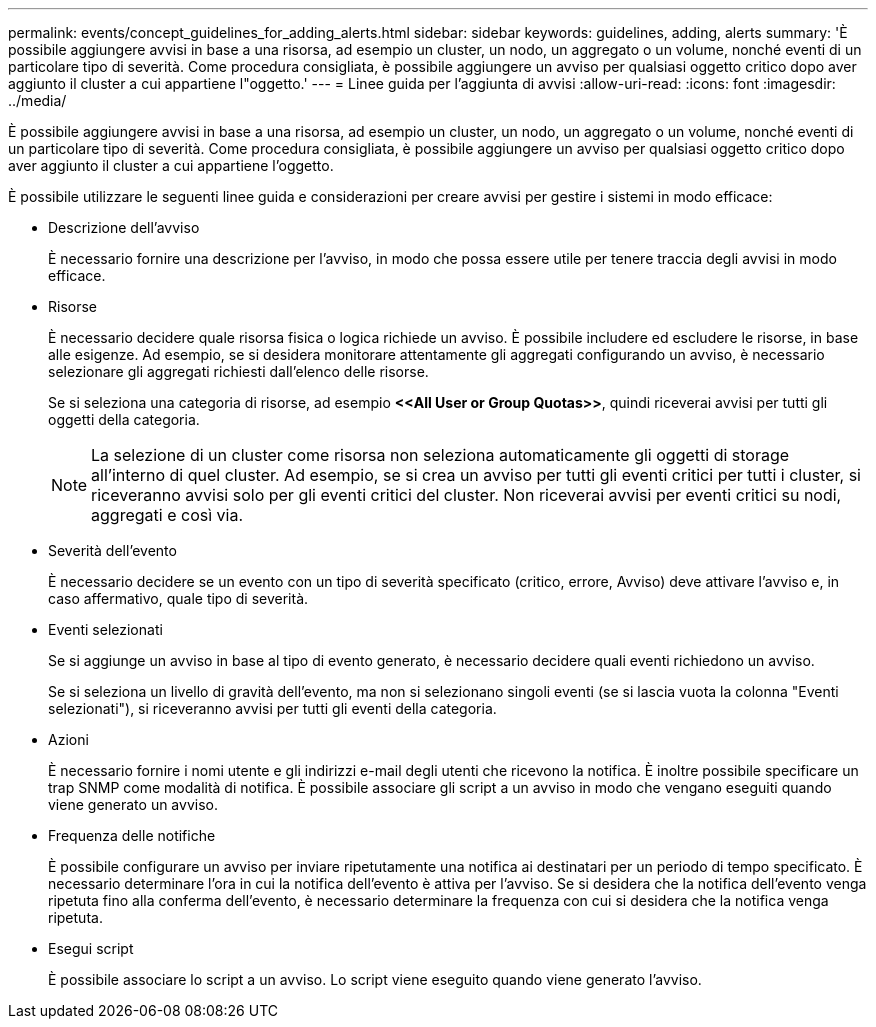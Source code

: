 ---
permalink: events/concept_guidelines_for_adding_alerts.html 
sidebar: sidebar 
keywords: guidelines, adding, alerts 
summary: 'È possibile aggiungere avvisi in base a una risorsa, ad esempio un cluster, un nodo, un aggregato o un volume, nonché eventi di un particolare tipo di severità. Come procedura consigliata, è possibile aggiungere un avviso per qualsiasi oggetto critico dopo aver aggiunto il cluster a cui appartiene l"oggetto.' 
---
= Linee guida per l'aggiunta di avvisi
:allow-uri-read: 
:icons: font
:imagesdir: ../media/


[role="lead"]
È possibile aggiungere avvisi in base a una risorsa, ad esempio un cluster, un nodo, un aggregato o un volume, nonché eventi di un particolare tipo di severità. Come procedura consigliata, è possibile aggiungere un avviso per qualsiasi oggetto critico dopo aver aggiunto il cluster a cui appartiene l'oggetto.

È possibile utilizzare le seguenti linee guida e considerazioni per creare avvisi per gestire i sistemi in modo efficace:

* Descrizione dell'avviso
+
È necessario fornire una descrizione per l'avviso, in modo che possa essere utile per tenere traccia degli avvisi in modo efficace.

* Risorse
+
È necessario decidere quale risorsa fisica o logica richiede un avviso. È possibile includere ed escludere le risorse, in base alle esigenze. Ad esempio, se si desidera monitorare attentamente gli aggregati configurando un avviso, è necessario selezionare gli aggregati richiesti dall'elenco delle risorse.

+
Se si seleziona una categoria di risorse, ad esempio *+<<All User or Group Quotas>>+*, quindi riceverai avvisi per tutti gli oggetti della categoria.

+
[NOTE]
====
La selezione di un cluster come risorsa non seleziona automaticamente gli oggetti di storage all'interno di quel cluster. Ad esempio, se si crea un avviso per tutti gli eventi critici per tutti i cluster, si riceveranno avvisi solo per gli eventi critici del cluster. Non riceverai avvisi per eventi critici su nodi, aggregati e così via.

====
* Severità dell'evento
+
È necessario decidere se un evento con un tipo di severità specificato (critico, errore, Avviso) deve attivare l'avviso e, in caso affermativo, quale tipo di severità.

* Eventi selezionati
+
Se si aggiunge un avviso in base al tipo di evento generato, è necessario decidere quali eventi richiedono un avviso.

+
Se si seleziona un livello di gravità dell'evento, ma non si selezionano singoli eventi (se si lascia vuota la colonna "Eventi selezionati"), si riceveranno avvisi per tutti gli eventi della categoria.

* Azioni
+
È necessario fornire i nomi utente e gli indirizzi e-mail degli utenti che ricevono la notifica. È inoltre possibile specificare un trap SNMP come modalità di notifica. È possibile associare gli script a un avviso in modo che vengano eseguiti quando viene generato un avviso.

* Frequenza delle notifiche
+
È possibile configurare un avviso per inviare ripetutamente una notifica ai destinatari per un periodo di tempo specificato. È necessario determinare l'ora in cui la notifica dell'evento è attiva per l'avviso. Se si desidera che la notifica dell'evento venga ripetuta fino alla conferma dell'evento, è necessario determinare la frequenza con cui si desidera che la notifica venga ripetuta.

* Esegui script
+
È possibile associare lo script a un avviso. Lo script viene eseguito quando viene generato l'avviso.


